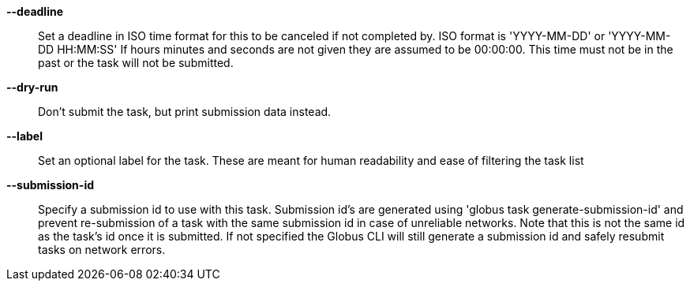 *--deadline*::

Set a deadline in ISO time format for this to be canceled if not completed by.
ISO format is 'YYYY-MM-DD' or 'YYYY-MM-DD HH:MM:SS' If hours minutes and
seconds are not given they are assumed to be 00:00:00. This time must not
be in the past or the task will not be submitted.

*--dry-run*::

Don't submit the task, but print submission data instead.

*--label*::

Set an optional label for the task. These are meant for human readability and
ease of filtering the task list

*--submission-id*::

Specify a submission id to use with this task. Submission id's are generated
using 'globus task generate-submission-id' and prevent re-submission of
a task with the same submission id in case of unreliable networks.
Note that this is not the same id as the task's id once it is submitted.
If not specified the Globus CLI will still generate a submission id and safely
resubmit tasks on network errors.

